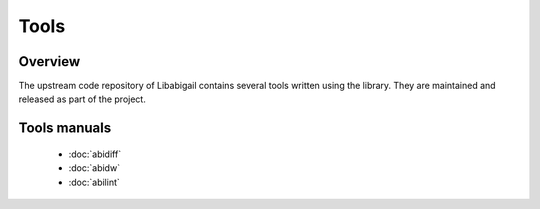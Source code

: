 #####
Tools
#####

Overview
========

The upstream code repository of Libabigail contains several tools
written using the library.  They are maintained and released as part
of the project.

Tools manuals
=============

  * :doc:`abidiff`
  * :doc:`abidw`
  * :doc:`abilint`

